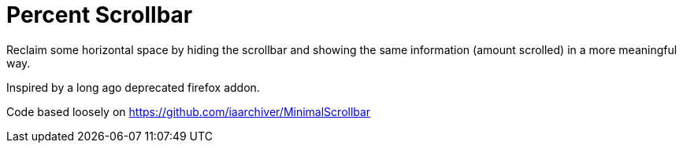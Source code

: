 Percent Scrollbar
=================

Reclaim some horizontal space by hiding the scrollbar and showing the same information (amount scrolled) in a more meaningful way.

Inspired by a long ago deprecated firefox addon.

Code based loosely on
https://github.com/iaarchiver/MinimalScrollbar
